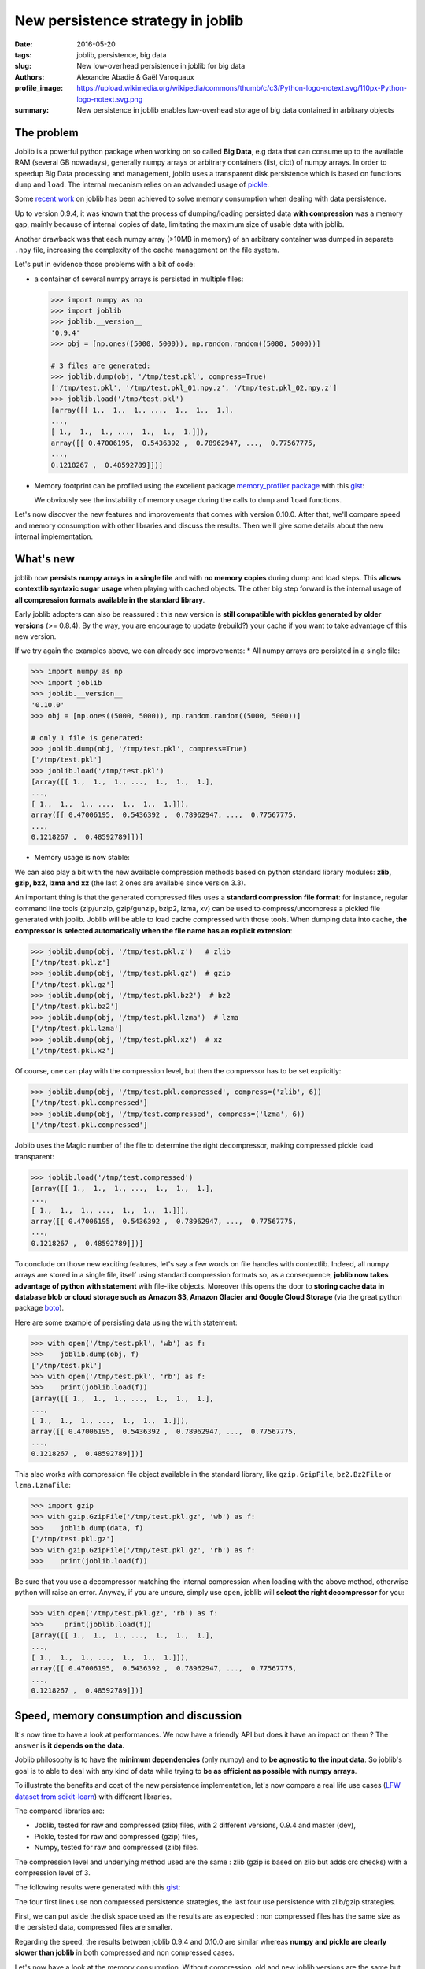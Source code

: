 New persistence strategy in joblib
##################################

:date: 2016-05-20
:tags: joblib, persistence, big data
:slug: New low-overhead persistence in joblib for big data
:authors: Alexandre Abadie & Gaël Varoquaux
:profile_image: https://upload.wikimedia.org/wikipedia/commons/thumb/c/c3/Python-logo-notext.svg/110px-Python-logo-notext.svg.png
:summary: New persistence in joblib enables low-overhead storage of big data contained in arbitrary objects


The problem
===========

Joblib is a powerful python package when working on so called **Big Data**, e.g
data that can consume up to the available RAM (several GB nowadays), generally
numpy arrays or arbitrary containers (list, dict) of numpy arrays. In order to
speedup Big Data processing and management, joblib uses a transparent disk
persistence which is based on functions ``dump`` and ``load``. The internal
mecanism relies on an advanded usage of `pickle
<https://docs.python.org/3/library/pickle.html>`__.

Some `recent work <https://github.com/joblib/joblib/pull/260>`__ on joblib has been
achieved to solve memory consumption when dealing with data persistence.

Up to version 0.9.4, it was known that the process of dumping/loading
persisted data **with compression** was a memory gap, mainly because of internal
copies of data, limitating the maximum size of usable data with joblib.

Another drawback was that each numpy array (>10MB in memory) of an arbitrary
container was dumped in separate ``.npy`` file, increasing the complexity of
the cache management on the file system.

Let's put in evidence those problems with a bit of code:

* a container of several numpy arrays is persisted in multiple files:

  .. code-block:: python
                 
                  >>> import numpy as np
                  >>> import joblib
                  >>> joblib.__version__
                  '0.9.4'
                  >>> obj = [np.ones((5000, 5000)), np.random.random((5000, 5000))]
                  
                  # 3 files are generated:
                  >>> joblib.dump(obj, '/tmp/test.pkl', compress=True)
                  ['/tmp/test.pkl', '/tmp/test.pkl_01.npy.z', '/tmp/test.pkl_02.npy.z']
                  >>> joblib.load('/tmp/test.pkl')
                  [array([[ 1.,  1.,  1., ...,  1.,  1.,  1.],
                  ..., 
                  [ 1.,  1.,  1., ...,  1.,  1.,  1.]]),
                  array([[ 0.47006195,  0.5436392 ,  0.78962947, ...,  0.77567775,
                  ..., 
                  0.1218267 ,  0.48592789]])]


* Memory footprint can be profiled using the excellent package `memory_profiler
  package <https://pypi.python.org/pypi/memory_profiler>`__ with this
  `gist <https://gist.github.com/aabadie/7cba3385406d1cec7d3dd4407ba3f164>`__:

  .. image:: {filename}attachments/old_pickle_mem_profile.png

  We obviously see the instability of memory usage during the calls to ``dump``
  and ``load`` functions.


Let's now discover the new features and improvements that comes with
version 0.10.0. After that, we'll compare speed and memory consumption with
other libraries and discuss the results. Then we'll give some details about the
new internal implementation.

What's new
==========

joblib now **persists numpy arrays in a single file** and with **no memory
copies** during dump and load steps. This **allows contextlib syntaxic
sugar usage** when playing with cached objects. The other big step forward
is the internal usage of **all compression formats available in the standard
library**.

Early joblib adopters can also be reassured : this new version is **still
compatible with pickles generated by older versions** (>= 0.8.4). By the way,
you are encourage to update (rebuild?) your cache if you want to take advantage
of this new version.

If we try again the examples above, we can already see improvements:
* All numpy arrays are persisted in a single file:

  
.. code-block:: python

                >>> import numpy as np
                >>> import joblib
                >>> joblib.__version__
                '0.10.0'
                >>> obj = [np.ones((5000, 5000)), np.random.random((5000, 5000))]
                
                # only 1 file is generated:
                >>> joblib.dump(obj, '/tmp/test.pkl', compress=True)
                ['/tmp/test.pkl']
                >>> joblib.load('/tmp/test.pkl')
                [array([[ 1.,  1.,  1., ...,  1.,  1.,  1.],
                ..., 
                [ 1.,  1.,  1., ...,  1.,  1.,  1.]]),
                array([[ 0.47006195,  0.5436392 ,  0.78962947, ...,  0.77567775,
                ..., 
                0.1218267 ,  0.48592789]])]

          
* Memory usage is now stable:

  .. image:: {filename}attachments/new_pickle_mem_profile.png


We can also play a bit with the new available compression methods based on
python standard library modules: **zlib, gzip, bz2, lzma and xz** (the last 2
ones are available since version 3.3).

An important thing is that the generated compressed files uses a **standard
compression file format**: for instance, regular command line tools (zip/unzip,
gzip/gunzip, bzip2, lzma, xv) can be used to compress/uncompress a pickled file
generated with joblib. Joblib will be able to load cache compressed with those
tools. When dumping data into cache, **the compressor is selected automatically
when the file name has an explicit extension**:




.. code-block:: python
               
                >>> joblib.dump(obj, '/tmp/test.pkl.z')   # zlib
                ['/tmp/test.pkl.z']
                >>> joblib.dump(obj, '/tmp/test.pkl.gz')  # gzip
                ['/tmp/test.pkl.gz']
                >>> joblib.dump(obj, '/tmp/test.pkl.bz2')  # bz2
                ['/tmp/test.pkl.bz2']
                >>> joblib.dump(obj, '/tmp/test.pkl.lzma')  # lzma
                ['/tmp/test.pkl.lzma']
                >>> joblib.dump(obj, '/tmp/test.pkl.xz')  # xz
                ['/tmp/test.pkl.xz']


Of course, one can play with the compression level, but then the compressor has
to be set explicitly:


.. code-block:: python
               
                >>> joblib.dump(obj, '/tmp/test.pkl.compressed', compress=('zlib', 6))
                ['/tmp/test.pkl.compressed']
                >>> joblib.dump(obj, '/tmp/test.compressed', compress=('lzma', 6))
                ['/tmp/test.pkl.compressed']

                
Joblib uses the Magic number of the file to determine the right decompressor,
making compressed pickle load transparent:


.. code-block:: python
               
                >>> joblib.load('/tmp/test.compressed')
                [array([[ 1.,  1.,  1., ...,  1.,  1.,  1.],
                ..., 
                [ 1.,  1.,  1., ...,  1.,  1.,  1.]]),
                array([[ 0.47006195,  0.5436392 ,  0.78962947, ...,  0.77567775,
                ..., 
                0.1218267 ,  0.48592789]])]


To conclude on those new exciting features, let's say a few words on file
handles with contextlib. Indeed, all numpy arrays are stored in a
single file, itself using standard compression formats so, as a consequence,
**joblib now takes advantage of python with statement** with file-like
objects. Moreover this opens the door to **storing cache data in database blob
or cloud storage such as Amazon S3, Amazon Glacier and Google Cloud Storage**
(via the great python package `boto <https://github.com/boto/boto>`_).

Here are some example of persisting data using the ``with`` statement:


.. code-block:: python
               
                >>> with open('/tmp/test.pkl', 'wb') as f:
                >>>    joblib.dump(obj, f)
                ['/tmp/test.pkl']
                >>> with open('/tmp/test.pkl', 'rb') as f:
                >>>    print(joblib.load(f))
                [array([[ 1.,  1.,  1., ...,  1.,  1.,  1.],
                ..., 
                [ 1.,  1.,  1., ...,  1.,  1.,  1.]]),
                array([[ 0.47006195,  0.5436392 ,  0.78962947, ...,  0.77567775,
                ..., 
                0.1218267 ,  0.48592789]])]


This also works with compression file object available in the standard library,
like ``gzip.GzipFile``, ``bz2.Bz2File`` or ``lzma.LzmaFile``:


.. code-block:: python

                >>> import gzip
                >>> with gzip.GzipFile('/tmp/test.pkl.gz', 'wb') as f:
                >>>    joblib.dump(data, f)
                ['/tmp/test.pkl.gz']
                >>> with gzip.GzipFile('/tmp/test.pkl.gz', 'rb') as f:
                >>>    print(joblib.load(f))


Be sure that you use a decompressor matching the internal compression when
loading with the above method, otherwise python will raise an error. Anyway, if
you are unsure, simply use ``open``, joblib will **select the right decompressor**
for you:


.. code-block:: python

                >>> with open('/tmp/test.pkl.gz', 'rb') as f:
                >>>     print(joblib.load(f))
                [array([[ 1.,  1.,  1., ...,  1.,  1.,  1.],
                ..., 
                [ 1.,  1.,  1., ...,  1.,  1.,  1.]]),
                array([[ 0.47006195,  0.5436392 ,  0.78962947, ...,  0.77567775,
                ..., 
                0.1218267 ,  0.48592789]])]

          
Speed, memory consumption and discussion
========================================


It's now time to have a look at performances. We now have a friendly API but
does it have an impact on them ? The answer is **it depends on the data**.

Joblib philosophy is to have the **minimum dependencies** (only numpy) and to
**be agnostic to the input data**. So joblib's goal is to able to deal with any
kind of data while trying to **be as efficient as possible with numpy arrays**.

To illustrate the benefits and cost of the new persistence implementation, let's
now compare a real life use cases
(`LFW dataset from scikit-learn <http://scikit-learn.org/stable/modules/generated/sklearn.datasets.fetch_lfw_people.html>`_)
with different libraries.

The compared libraries are:

* Joblib, tested for raw and compressed (zlib) files, with 2 different versions,
  0.9.4 and master (dev),
* Pickle, tested for raw and compressed (gzip) files,
* Numpy, tested for raw and compressed (zlib) files.

The compression level and underlying method used are the same : zlib (gzip is
based on zlib but adds crc checks) with a compression level of 3.

The following results were generated with this
`gist <https://gist.github.com/aabadie/2ba94d28d68f19f87eb8916a2238a97c>`_:


.. image:: {filename}attachments/persistence_lfw_bench.png

           
The four first lines use non compressed persistence strategies, the last four
use persistence with zlib/gzip strategies.

First, we can put aside the disk space used as the results are as expected : non
compressed files has the same size as the persisted data, compressed files are
smaller.

Regarding the speed, the results between joblib 0.9.4 and 0.10.0 are
similar whereas **numpy and pickle are clearly slower than joblib** in both
compressed and non compressed cases.

Let's now have a look at the memory consumption. Without compression, old and
new joblib versions are the same but with compression, the old joblib version is
clearly worse than the new one.
Again **pickle and moreover numpy are clearly worse than joblib in terms of
memory consumption**. This can be explained by the fact that numpy relies on
pickle if the object is not a pure numpy array (a list or a dict with arrays for
example), so in this case it inherits the memory drawbacks from pickle. When
persisting pure numpy arrays (not tested here), numpy uses its interal save/load
functions which are quite efficient in terms of speed and memory consumption.


Enhancement strategy
====================


It is now time to give some details about the internal implementation of joblib
persistence functions.

First, as we said above, joblib historically relies on pickle python
implementation through Pickler/Unpickler subclasses. This has been sligthly
refactored in the new version as follows:

* When pickling an arbitrary object, if an ``np.ndarray`` object is reached,
  instead of using the default pickling functions (__reduce__()), the joblib
  Pickler replaces in pickle stream the ndarray with a wrapper object containing
  all important array metadata (shape, dtype, flags). Then it writes the array
  content in the pickle file. **Note that this step breaks the pickle
  compatibility**.
* When unpickling a pickle file, when pickle reaches the array wrapper, as the
  object is already fully read in the pickle stream, the file handle is at the
  beginning of the array content. So at this point the Unpickler simply
  reconstruct an array based on the metadata contained in the wrapper and then
  fill the array buffer directly from the file. The object returned is the
  reconstructed array, the array wrapper being dropped.

This technique allows joblib to pickle all objects in a single file but also to
stay efficient in memory consumption during dump and load.

The other main change in the current persitence workflow concerns the
compression strategy. As the pickling refactoring described above opened the door
to file objects usage, joblib is now able to persist data in any kind of file
object: ``open``, ``gzip.GzipFile``, ``bz2.Bz2file`` and ``lzma.LzmaFile``. For
performance reason and usability, the new joblib version uses its own file
object ``BinaryZlibFile`` to compress pickle using zlib compression. Indeed,
``GzipFile`` could be seen as a good candidate as it's also based on zlib but the
format computes a crc for each chunk of compressed data, making it slower (we
noticed a performance drop of 15%).

.. note::
   There's also a small speed difference with dict/list objects between new/old
   joblib when using compression.
   The old version pickles the data inside a ``io.BytesIO`` buffer and then
   compress it in a row whereas the new version write <<on the fly>> compressed
   chunk of pickled data to the file.
   Because of this internal buffer the old implementation is not memory safe as it
   indeed copy the data in memory before compressing. The small speed difference
   was judged acceptable compared to this memory duplication.


Conclusion and future work
==========================


Memory copies were a ressource gap when caching on disk very large
numpy arrays, e.g arrays with a size close to the available RAM on the computer.
The solution was to use intensive buffering and a lot of hacking on top of
pickle and numpy. Unfortunately, this doesn't solve the poor performance with
big dictionaries or list compared to a ``cPickle`` base strategy.

Pickling numpy arrays using file handle is a first step toward pickling in
sockets. Then it will make broadcasting of data possible between computing units
on a network.

Another potential improvements is to make the supported list of compressors
extendable by allowing external project to register new ones. Some work has
already been started with LZO (using python-lzo) but LZ4 also seems to be an
interesting ones.

Thanks to `@lesteve <https://github.com/lesteve>`_,
`@ogrisel <https://github.com/ogrisel>`_ and
`@GaelVaroquaux <https://github.com/GaelVaroquaux>`_ for the valuable help,
reviews and support.

